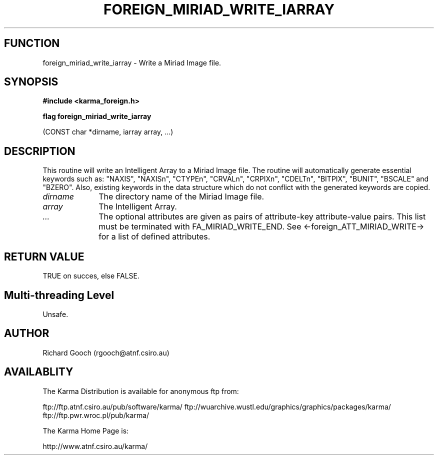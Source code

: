 .TH FOREIGN_MIRIAD_WRITE_IARRAY 3 "24 Dec 2005" "Karma Distribution"
.SH FUNCTION
foreign_miriad_write_iarray \- Write a Miriad Image file.
.SH SYNOPSIS
.B #include <karma_foreign.h>
.sp
.B flag foreign_miriad_write_iarray
.sp
(CONST char *dirname, iarray array, ...)
.SH DESCRIPTION
This routine will write an Intelligent Array to a Miriad Image
file. The routine will automatically generate essential keywords such as:
"NAXIS", "NAXISn", "CTYPEn", "CRVALn", "CRPIXn", "CDELTn", "BITPIX",
"BUNIT", "BSCALE" and "BZERO". Also, existing keywords in the data
structure which do not conflict with the generated keywords are copied.
.IP \fIdirname\fP 1i
The directory name of the Miriad Image file.
.IP \fIarray\fP 1i
The Intelligent Array.
.IP \fI...\fP 1i
The optional attributes are given as pairs of attribute-key
attribute-value pairs. This list must be terminated with
FA_MIRIAD_WRITE_END.
See <-foreign_ATT_MIRIAD_WRITE-> for a list of defined attributes.
.SH RETURN VALUE
TRUE on succes, else FALSE.
.SH Multi-threading Level
Unsafe.
.SH AUTHOR
Richard Gooch (rgooch@atnf.csiro.au)
.SH AVAILABLITY
The Karma Distribution is available for anonymous ftp from:

ftp://ftp.atnf.csiro.au/pub/software/karma/
ftp://wuarchive.wustl.edu/graphics/graphics/packages/karma/
ftp://ftp.pwr.wroc.pl/pub/karma/

The Karma Home Page is:

http://www.atnf.csiro.au/karma/
